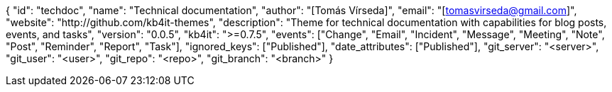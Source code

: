 {
    "id": "techdoc",
    "name": "Technical documentation",
    "author": "[Tomás Vírseda]",
    "email": "[tomasvirseda@gmail.com]",
    "website": "http://github.com/kb4it-themes",
    "description": "Theme for technical documentation with capabilities for blog posts, events, and tasks",
    "version": "0.0.5",
    "kb4it": ">=0.7.5",
    "events": ["Change", "Email", "Incident", "Message", "Meeting", "Note", "Post", "Reminder", "Report", "Task"],
    "ignored_keys": ["Published"],
    "date_attributes": ["Published"],
    "git_server": "<server>",
    "git_user": "<user>",
    "git_repo": "<repo>",
    "git_branch": "<branch>"
}
